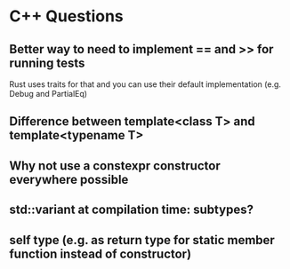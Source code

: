 * C++ Questions
** Better way to need to implement == and >> for running tests
Rust uses traits for that and you can use their default implementation (e.g. Debug and PartialEq)
** Difference between template<class T> and template<typename T>
** Why not use a constexpr constructor everywhere possible
** std::variant at compilation time: subtypes?
** self type (e.g. as return type for static member function instead of constructor)
